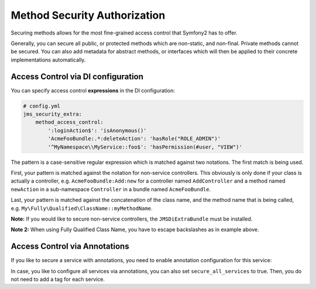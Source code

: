 Method Security Authorization
-----------------------------
Securing methods allows for the most fine-grained access control that Symfony2
has to offer.

Generally, you can secure all public, or protected methods which are non-static,
and non-final. Private methods cannot be secured. You can also add metadata for
abstract methods, or interfaces which will then be applied to their concrete
implementations automatically.

Access Control via DI configuration
~~~~~~~~~~~~~~~~~~~~~~~~~~~~~~~~~~~
You can specify access control **expressions** in the DI configuration:

.. code-block :: yaml

    # config.yml
    jms_security_extra:
        method_access_control:
            ':loginAction$': 'isAnonymous()'
            'AcmeFooBundle:.*:deleteAction': 'hasRole("ROLE_ADMIN")'
            '^MyNamespace\\MyService::foo$': 'hasPermission(#user, "VIEW")'

The pattern is a case-sensitive regular expression which is matched against two notations.
The first match is being used.

First, your pattern is matched against the notation for non-service controllers.
This obviously is only done if your class is actually a controller, e.g.
``AcmeFooBundle:Add:new`` for a controller named ``AddController`` and a method
named ``newAction`` in a sub-namespace ``Controller`` in a bundle named ``AcmeFooBundle``.

Last, your pattern is matched against the concatenation of the class name, and
the method name that is being called, e.g. ``My\Fully\Qualified\ClassName::myMethodName``.

**Note:** If you would like to secure non-service controllers, the
``JMSDiExtraBundle`` must be installed.

**Note 2:** When using Fully Qualified Class Name, you have to escape backslashes as in example above.

Access Control via Annotations
~~~~~~~~~~~~~~~~~~~~~~~~~~~~~~
If you like to secure a service with annotations, you need to enable annotation
configuration for this service:

.. configuration-block ::

    .. code-block :: yaml

        services:
            foo:
                class: Bar
                tags: [ { name: "security.secure_service" } ]

    .. code-block :: xml

        <service id="foo" class="Bar">
            <tag name="security.secure_service"/>
        </service>


In case, you like to configure all services via annotations, you can also set
``secure_all_services`` to true. Then, you do not need to add a tag for each
service.
